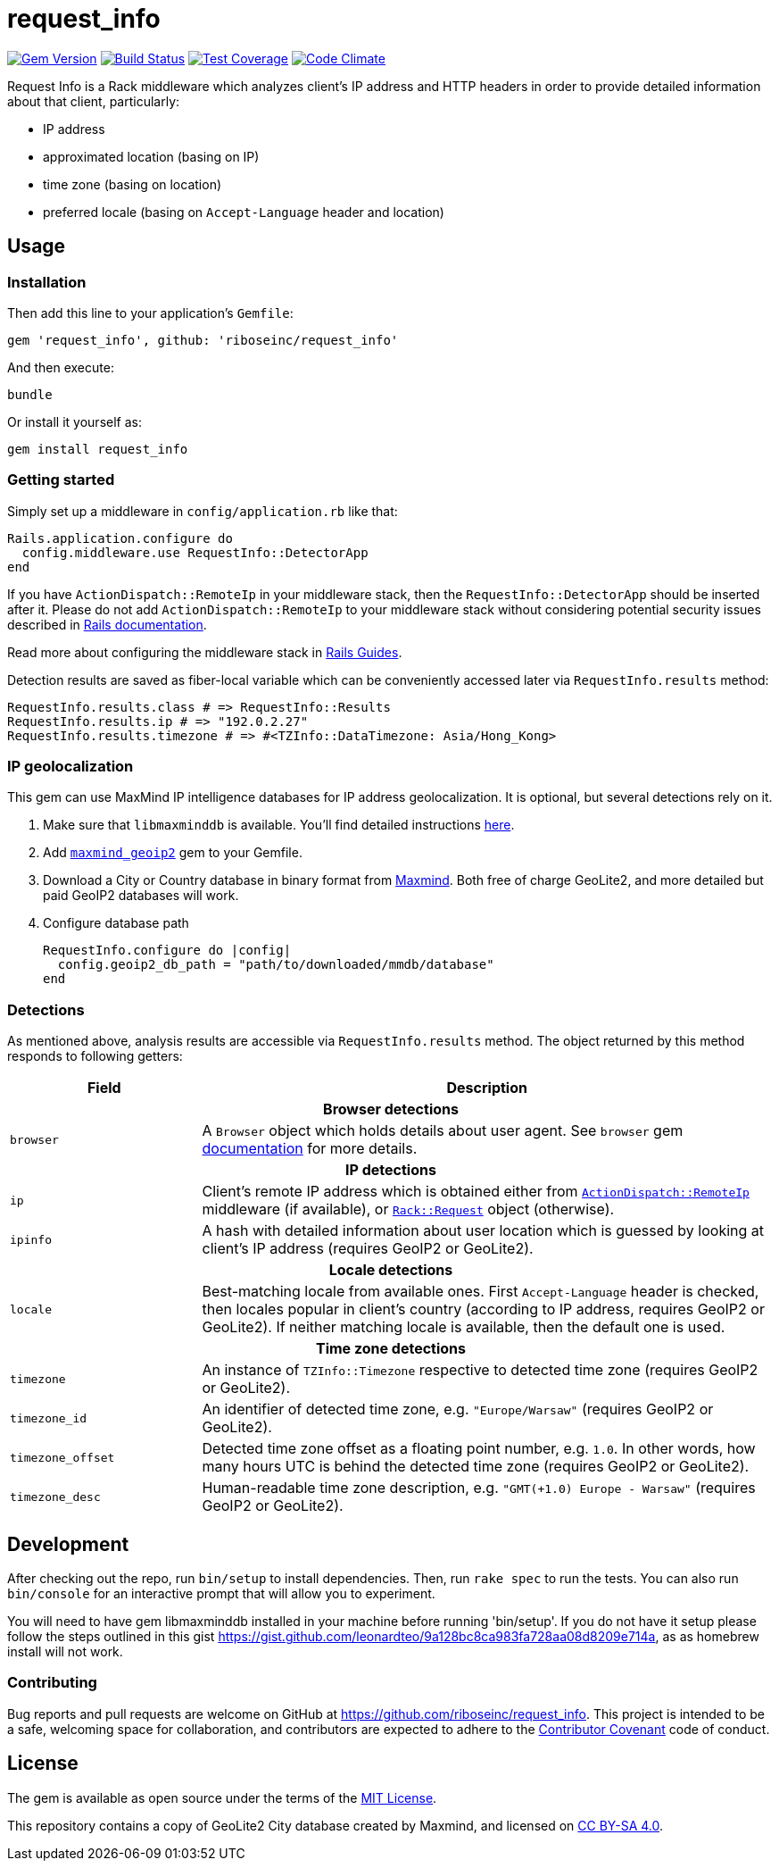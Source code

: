 = request_info
:source-highlighter: pygments

image:https://img.shields.io/gem/v/request_info.svg["Gem Version", link="https://rubygems.org/gems/request_info"]
image:https://img.shields.io/travis/riboseinc/request_info/master.svg["Build Status", link="https://travis-ci.org/riboseinc/request_info"]
image:https://img.shields.io/codecov/c/github/riboseinc/request_info.svg["Test Coverage", link="https://codecov.io/gh/riboseinc/request_info"]
image:https://img.shields.io/codeclimate/github/riboseinc/request_info.svg["Code Climate", link="https://codeclimate.com/github/riboseinc/request_info"]

Request Info is a Rack middleware which analyzes client's IP address and HTTP
headers in order to provide detailed information about that client,
particularly:

- IP address
- approximated location (basing on IP)
- time zone (basing on location)
- preferred locale (basing on `Accept-Language` header and location)

== Usage

=== Installation

Then add this line to your application's `Gemfile`:

[source,ruby]
----
gem 'request_info', github: 'riboseinc/request_info'
----

And then execute:

----
bundle
----

Or install it yourself as:

----
gem install request_info
----

=== Getting started

Simply set up a middleware in `config/application.rb` like that:

[source,ruby]
----
Rails.application.configure do
  config.middleware.use RequestInfo::DetectorApp
end
----

If you have `ActionDispatch::RemoteIp` in your middleware stack, then the
`RequestInfo::DetectorApp` should be inserted after it.  Please do not add
`ActionDispatch::RemoteIp` to your middleware stack without considering
potential security issues described in
http://api.rubyonrails.org/classes/ActionDispatch/RemoteIp.html[Rails documentation].

Read more about configuring the middleware stack in
http://guides.rubyonrails.org/rails_on_rack.html[Rails Guides].

Detection results are saved as fiber-local variable which can be conveniently
accessed later via `RequestInfo.results` method:

[source,ruby]
----
RequestInfo.results.class # => RequestInfo::Results
RequestInfo.results.ip # => "192.0.2.27"
RequestInfo.results.timezone # => #<TZInfo::DataTimezone: Asia/Hong_Kong>
----

=== IP geolocalization

This gem can use MaxMind IP intelligence databases for IP address
geolocalization.  It is optional, but several detections rely on it.

1. Make sure that `libmaxminddb` is available.  You'll find detailed
instructions https://github.com/maxmind/libmaxminddb[here].

2. Add https://rubygems.org/gems/maxmind_geoip2[`maxmind_geoip2`] gem to your
Gemfile.

3. Download a City or Country database in binary format from
https://dev.maxmind.com/geoip[Maxmind].  Both free of charge GeoLite2, and more
detailed but paid GeoIP2 databases will work.

4. Configure database path
+
[source,ruby]
----
RequestInfo.configure do |config|
  config.geoip2_db_path = "path/to/downloaded/mmdb/database"
end
----

=== Detections

As mentioned above, analysis results are accessible via `RequestInfo.results`
method.  The object returned by this method responds to following getters:

[cols="1,3" options="header"]
|===============================================================================
| Field
| Description

2+^h| Browser detections

| `browser`
| A `Browser` object which holds details about user agent.  See `browser` gem
https://github.com/fnando/browser[documentation] for more details.

2+^h| IP detections

| `ip`
| Client's remote IP address which is obtained either from
http://api.rubyonrails.org/classes/ActionDispatch/RemoteIp.html[`ActionDispatch::RemoteIp`]
middleware (if available), or
http://www.rubydoc.info/gems/rack/Rack/Request/Helpers#ip-instance_method[`Rack::Request`]
object (otherwise).

| `ipinfo`
| A hash with detailed information about user location which is guessed by
looking at client's IP address (requires GeoIP2 or GeoLite2).

2+^h| Locale detections

| `locale`
| Best-matching locale from available ones.  First `Accept-Language` header is
checked, then locales popular in client's country (according to IP address,
requires GeoIP2 or GeoLite2).  If neither matching locale is available,
then the default one is used.

2+^h| Time zone detections

| `timezone`
| An instance of `TZInfo::Timezone` respective to detected time zone (requires
GeoIP2 or GeoLite2).

| `timezone_id`
| An identifier of detected time zone, e.g. `"Europe/Warsaw"` (requires GeoIP2
or GeoLite2).

| `timezone_offset`
| Detected time zone offset as a floating point number, e.g. `1.0`.  In other
words, how many hours UTC is behind the detected time zone (requires GeoIP2 or
GeoLite2).

| `timezone_desc`
| Human-readable time zone description, e.g. `"GMT(+1.0) Europe - Warsaw"`
(requires GeoIP2 or GeoLite2).

|===============================================================================

== Development

After checking out the repo, run `bin/setup` to install dependencies. Then, run
`rake spec` to run the tests. You can also run `bin/console` for an interactive
prompt that will allow you to experiment.

You will need to have gem libmaxminddb installed in your machine before running 'bin/setup'.
If you do not have it setup please follow the steps outlined in this gist
https://gist.github.com/leonardteo/9a128bc8ca983fa728aa08d8209e714a, as as homebrew install
will not work.

=== Contributing

Bug reports and pull requests are welcome on GitHub at
https://github.com/riboseinc/request_info. This project is intended to be a
safe, welcoming space for collaboration, and contributors are expected to
adhere to the http://contributor-covenant.org[Contributor Covenant] code of
conduct.

== License

The gem is available as open source under the terms of the
http://opensource.org/licenses/MIT[MIT License].

This repository contains a copy of GeoLite2 City database created by Maxmind,
and licensed on https://creativecommons.org/licenses/by-sa/4.0[CC BY-SA 4.0].
